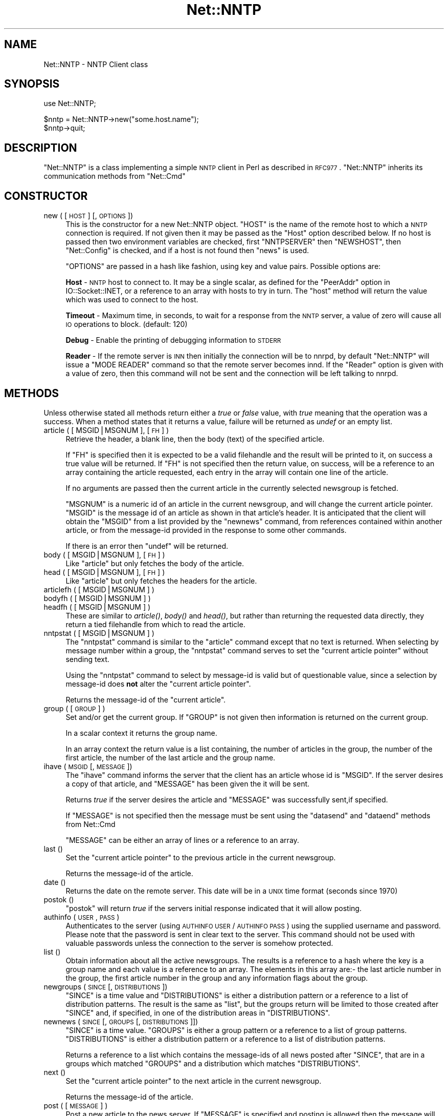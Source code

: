 .\" Automatically generated by Pod::Man v1.37, Pod::Parser v1.35
.\"
.\" Standard preamble:
.\" ========================================================================
.de Sh \" Subsection heading
.br
.if t .Sp
.ne 5
.PP
\fB\\$1\fR
.PP
..
.de Sp \" Vertical space (when we can't use .PP)
.if t .sp .5v
.if n .sp
..
.de Vb \" Begin verbatim text
.ft CW
.nf
.ne \\$1
..
.de Ve \" End verbatim text
.ft R
.fi
..
.\" Set up some character translations and predefined strings.  \*(-- will
.\" give an unbreakable dash, \*(PI will give pi, \*(L" will give a left
.\" double quote, and \*(R" will give a right double quote.  | will give a
.\" real vertical bar.  \*(C+ will give a nicer C++.  Capital omega is used to
.\" do unbreakable dashes and therefore won't be available.  \*(C` and \*(C'
.\" expand to `' in nroff, nothing in troff, for use with C<>.
.tr \(*W-|\(bv\*(Tr
.ds C+ C\v'-.1v'\h'-1p'\s-2+\h'-1p'+\s0\v'.1v'\h'-1p'
.ie n \{\
.    ds -- \(*W-
.    ds PI pi
.    if (\n(.H=4u)&(1m=24u) .ds -- \(*W\h'-12u'\(*W\h'-12u'-\" diablo 10 pitch
.    if (\n(.H=4u)&(1m=20u) .ds -- \(*W\h'-12u'\(*W\h'-8u'-\"  diablo 12 pitch
.    ds L" ""
.    ds R" ""
.    ds C` ""
.    ds C' ""
'br\}
.el\{\
.    ds -- \|\(em\|
.    ds PI \(*p
.    ds L" ``
.    ds R" ''
'br\}
.\"
.\" If the F register is turned on, we'll generate index entries on stderr for
.\" titles (.TH), headers (.SH), subsections (.Sh), items (.Ip), and index
.\" entries marked with X<> in POD.  Of course, you'll have to process the
.\" output yourself in some meaningful fashion.
.if \nF \{\
.    de IX
.    tm Index:\\$1\t\\n%\t"\\$2"
..
.    nr % 0
.    rr F
.\}
.\"
.\" For nroff, turn off justification.  Always turn off hyphenation; it makes
.\" way too many mistakes in technical documents.
.hy 0
.if n .na
.\"
.\" Accent mark definitions (@(#)ms.acc 1.5 88/02/08 SMI; from UCB 4.2).
.\" Fear.  Run.  Save yourself.  No user-serviceable parts.
.    \" fudge factors for nroff and troff
.if n \{\
.    ds #H 0
.    ds #V .8m
.    ds #F .3m
.    ds #[ \f1
.    ds #] \fP
.\}
.if t \{\
.    ds #H ((1u-(\\\\n(.fu%2u))*.13m)
.    ds #V .6m
.    ds #F 0
.    ds #[ \&
.    ds #] \&
.\}
.    \" simple accents for nroff and troff
.if n \{\
.    ds ' \&
.    ds ` \&
.    ds ^ \&
.    ds , \&
.    ds ~ ~
.    ds /
.\}
.if t \{\
.    ds ' \\k:\h'-(\\n(.wu*8/10-\*(#H)'\'\h"|\\n:u"
.    ds ` \\k:\h'-(\\n(.wu*8/10-\*(#H)'\`\h'|\\n:u'
.    ds ^ \\k:\h'-(\\n(.wu*10/11-\*(#H)'^\h'|\\n:u'
.    ds , \\k:\h'-(\\n(.wu*8/10)',\h'|\\n:u'
.    ds ~ \\k:\h'-(\\n(.wu-\*(#H-.1m)'~\h'|\\n:u'
.    ds / \\k:\h'-(\\n(.wu*8/10-\*(#H)'\z\(sl\h'|\\n:u'
.\}
.    \" troff and (daisy-wheel) nroff accents
.ds : \\k:\h'-(\\n(.wu*8/10-\*(#H+.1m+\*(#F)'\v'-\*(#V'\z.\h'.2m+\*(#F'.\h'|\\n:u'\v'\*(#V'
.ds 8 \h'\*(#H'\(*b\h'-\*(#H'
.ds o \\k:\h'-(\\n(.wu+\w'\(de'u-\*(#H)/2u'\v'-.3n'\*(#[\z\(de\v'.3n'\h'|\\n:u'\*(#]
.ds d- \h'\*(#H'\(pd\h'-\w'~'u'\v'-.25m'\f2\(hy\fP\v'.25m'\h'-\*(#H'
.ds D- D\\k:\h'-\w'D'u'\v'-.11m'\z\(hy\v'.11m'\h'|\\n:u'
.ds th \*(#[\v'.3m'\s+1I\s-1\v'-.3m'\h'-(\w'I'u*2/3)'\s-1o\s+1\*(#]
.ds Th \*(#[\s+2I\s-2\h'-\w'I'u*3/5'\v'-.3m'o\v'.3m'\*(#]
.ds ae a\h'-(\w'a'u*4/10)'e
.ds Ae A\h'-(\w'A'u*4/10)'E
.    \" corrections for vroff
.if v .ds ~ \\k:\h'-(\\n(.wu*9/10-\*(#H)'\s-2\u~\d\s+2\h'|\\n:u'
.if v .ds ^ \\k:\h'-(\\n(.wu*10/11-\*(#H)'\v'-.4m'^\v'.4m'\h'|\\n:u'
.    \" for low resolution devices (crt and lpr)
.if \n(.H>23 .if \n(.V>19 \
\{\
.    ds : e
.    ds 8 ss
.    ds o a
.    ds d- d\h'-1'\(ga
.    ds D- D\h'-1'\(hy
.    ds th \o'bp'
.    ds Th \o'LP'
.    ds ae ae
.    ds Ae AE
.\}
.rm #[ #] #H #V #F C
.\" ========================================================================
.\"
.IX Title "Net::NNTP 3"
.TH Net::NNTP 3 "2001-09-22" "perl v5.8.9" "Perl Programmers Reference Guide"
.SH "NAME"
Net::NNTP \- NNTP Client class
.SH "SYNOPSIS"
.IX Header "SYNOPSIS"
.Vb 1
\&    use Net::NNTP;
.Ve
.PP
.Vb 2
\&    $nntp = Net::NNTP->new("some.host.name");
\&    $nntp->quit;
.Ve
.SH "DESCRIPTION"
.IX Header "DESCRIPTION"
\&\f(CW\*(C`Net::NNTP\*(C'\fR is a class implementing a simple \s-1NNTP\s0 client in Perl as described
in \s-1RFC977\s0. \f(CW\*(C`Net::NNTP\*(C'\fR inherits its communication methods from \f(CW\*(C`Net::Cmd\*(C'\fR
.SH "CONSTRUCTOR"
.IX Header "CONSTRUCTOR"
.IP "new ( [ \s-1HOST\s0 ] [, \s-1OPTIONS\s0 ])" 4
.IX Item "new ( [ HOST ] [, OPTIONS ])"
This is the constructor for a new Net::NNTP object. \f(CW\*(C`HOST\*(C'\fR is the
name of the remote host to which a \s-1NNTP\s0 connection is required. If not
given then it may be passed as the \f(CW\*(C`Host\*(C'\fR option described below. If no host is passed
then two environment variables are checked, first \f(CW\*(C`NNTPSERVER\*(C'\fR then
\&\f(CW\*(C`NEWSHOST\*(C'\fR, then \f(CW\*(C`Net::Config\*(C'\fR is checked, and if a host is not found
then \f(CW\*(C`news\*(C'\fR is used.
.Sp
\&\f(CW\*(C`OPTIONS\*(C'\fR are passed in a hash like fashion, using key and value pairs.
Possible options are:
.Sp
\&\fBHost\fR \- \s-1NNTP\s0 host to connect to. It may be a single scalar, as defined for
the \f(CW\*(C`PeerAddr\*(C'\fR option in IO::Socket::INET, or a reference to
an array with hosts to try in turn. The \*(L"host\*(R" method will return the value
which was used to connect to the host.
.Sp
\&\fBTimeout\fR \- Maximum time, in seconds, to wait for a response from the
\&\s-1NNTP\s0 server, a value of zero will cause all \s-1IO\s0 operations to block.
(default: 120)
.Sp
\&\fBDebug\fR \- Enable the printing of debugging information to \s-1STDERR\s0
.Sp
\&\fBReader\fR \- If the remote server is \s-1INN\s0 then initially the connection
will be to nnrpd, by default \f(CW\*(C`Net::NNTP\*(C'\fR will issue a \f(CW\*(C`MODE READER\*(C'\fR command
so that the remote server becomes innd. If the \f(CW\*(C`Reader\*(C'\fR option is given
with a value of zero, then this command will not be sent and the
connection will be left talking to nnrpd.
.SH "METHODS"
.IX Header "METHODS"
Unless otherwise stated all methods return either a \fItrue\fR or \fIfalse\fR
value, with \fItrue\fR meaning that the operation was a success. When a method
states that it returns a value, failure will be returned as \fIundef\fR or an
empty list.
.IP "article ( [ MSGID|MSGNUM ], [\s-1FH\s0] )" 4
.IX Item "article ( [ MSGID|MSGNUM ], [FH] )"
Retrieve the header, a blank line, then the body (text) of the
specified article. 
.Sp
If \f(CW\*(C`FH\*(C'\fR is specified then it is expected to be a valid filehandle
and the result will be printed to it, on success a true value will be
returned. If \f(CW\*(C`FH\*(C'\fR is not specified then the return value, on success,
will be a reference to an array containing the article requested, each
entry in the array will contain one line of the article.
.Sp
If no arguments are passed then the current article in the currently
selected newsgroup is fetched.
.Sp
\&\f(CW\*(C`MSGNUM\*(C'\fR is a numeric id of an article in the current newsgroup, and
will change the current article pointer.  \f(CW\*(C`MSGID\*(C'\fR is the message id of
an article as shown in that article's header.  It is anticipated that the
client will obtain the \f(CW\*(C`MSGID\*(C'\fR from a list provided by the \f(CW\*(C`newnews\*(C'\fR
command, from references contained within another article, or from the
message-id provided in the response to some other commands.
.Sp
If there is an error then \f(CW\*(C`undef\*(C'\fR will be returned.
.IP "body ( [ MSGID|MSGNUM ], [\s-1FH\s0] )" 4
.IX Item "body ( [ MSGID|MSGNUM ], [FH] )"
Like \f(CW\*(C`article\*(C'\fR but only fetches the body of the article.
.IP "head ( [ MSGID|MSGNUM ], [\s-1FH\s0] )" 4
.IX Item "head ( [ MSGID|MSGNUM ], [FH] )"
Like \f(CW\*(C`article\*(C'\fR but only fetches the headers for the article.
.IP "articlefh ( [ MSGID|MSGNUM ] )" 4
.IX Item "articlefh ( [ MSGID|MSGNUM ] )"
.PD 0
.IP "bodyfh ( [ MSGID|MSGNUM ] )" 4
.IX Item "bodyfh ( [ MSGID|MSGNUM ] )"
.IP "headfh ( [ MSGID|MSGNUM ] )" 4
.IX Item "headfh ( [ MSGID|MSGNUM ] )"
.PD
These are similar to \fIarticle()\fR, \fIbody()\fR and \fIhead()\fR, but rather than
returning the requested data directly, they return a tied filehandle
from which to read the article.
.IP "nntpstat ( [ MSGID|MSGNUM ] )" 4
.IX Item "nntpstat ( [ MSGID|MSGNUM ] )"
The \f(CW\*(C`nntpstat\*(C'\fR command is similar to the \f(CW\*(C`article\*(C'\fR command except that no
text is returned.  When selecting by message number within a group,
the \f(CW\*(C`nntpstat\*(C'\fR command serves to set the \*(L"current article pointer\*(R" without
sending text.
.Sp
Using the \f(CW\*(C`nntpstat\*(C'\fR command to
select by message-id is valid but of questionable value, since a
selection by message-id does \fBnot\fR alter the \*(L"current article pointer\*(R".
.Sp
Returns the message-id of the \*(L"current article\*(R".
.IP "group ( [ \s-1GROUP\s0 ] )" 4
.IX Item "group ( [ GROUP ] )"
Set and/or get the current group. If \f(CW\*(C`GROUP\*(C'\fR is not given then information
is returned on the current group.
.Sp
In a scalar context it returns the group name.
.Sp
In an array context the return value is a list containing, the number
of articles in the group, the number of the first article, the number
of the last article and the group name.
.IP "ihave ( \s-1MSGID\s0 [, \s-1MESSAGE\s0 ])" 4
.IX Item "ihave ( MSGID [, MESSAGE ])"
The \f(CW\*(C`ihave\*(C'\fR command informs the server that the client has an article
whose id is \f(CW\*(C`MSGID\*(C'\fR.  If the server desires a copy of that
article, and \f(CW\*(C`MESSAGE\*(C'\fR has been given the it will be sent.
.Sp
Returns \fItrue\fR if the server desires the article and \f(CW\*(C`MESSAGE\*(C'\fR was
successfully sent,if specified.
.Sp
If \f(CW\*(C`MESSAGE\*(C'\fR is not specified then the message must be sent using the
\&\f(CW\*(C`datasend\*(C'\fR and \f(CW\*(C`dataend\*(C'\fR methods from Net::Cmd
.Sp
\&\f(CW\*(C`MESSAGE\*(C'\fR can be either an array of lines or a reference to an array.
.IP "last ()" 4
.IX Item "last ()"
Set the \*(L"current article pointer\*(R" to the previous article in the current
newsgroup.
.Sp
Returns the message-id of the article.
.IP "date ()" 4
.IX Item "date ()"
Returns the date on the remote server. This date will be in a \s-1UNIX\s0 time
format (seconds since 1970)
.IP "postok ()" 4
.IX Item "postok ()"
\&\f(CW\*(C`postok\*(C'\fR will return \fItrue\fR if the servers initial response indicated
that it will allow posting.
.IP "authinfo ( \s-1USER\s0, \s-1PASS\s0 )" 4
.IX Item "authinfo ( USER, PASS )"
Authenticates to the server (using \s-1AUTHINFO\s0 \s-1USER\s0 / \s-1AUTHINFO\s0 \s-1PASS\s0)
using the supplied username and password.  Please note that the
password is sent in clear text to the server.  This command should not
be used with valuable passwords unless the connection to the server is
somehow protected.
.IP "list ()" 4
.IX Item "list ()"
Obtain information about all the active newsgroups. The results is a reference
to a hash where the key is a group name and each value is a reference to an
array. The elements in this array are:\- the last article number in the group,
the first article number in the group and any information flags about the group.
.IP "newgroups ( \s-1SINCE\s0 [, \s-1DISTRIBUTIONS\s0 ])" 4
.IX Item "newgroups ( SINCE [, DISTRIBUTIONS ])"
\&\f(CW\*(C`SINCE\*(C'\fR is a time value and \f(CW\*(C`DISTRIBUTIONS\*(C'\fR is either a distribution
pattern or a reference to a list of distribution patterns.
The result is the same as \f(CW\*(C`list\*(C'\fR, but the
groups return will be limited to those created after \f(CW\*(C`SINCE\*(C'\fR and, if
specified, in one of the distribution areas in \f(CW\*(C`DISTRIBUTIONS\*(C'\fR. 
.IP "newnews ( \s-1SINCE\s0 [, \s-1GROUPS\s0 [, \s-1DISTRIBUTIONS\s0 ]])" 4
.IX Item "newnews ( SINCE [, GROUPS [, DISTRIBUTIONS ]])"
\&\f(CW\*(C`SINCE\*(C'\fR is a time value. \f(CW\*(C`GROUPS\*(C'\fR is either a group pattern or a reference
to a list of group patterns. \f(CW\*(C`DISTRIBUTIONS\*(C'\fR is either a distribution
pattern or a reference to a list of distribution patterns.
.Sp
Returns a reference to a list which contains the message-ids of all news posted
after \f(CW\*(C`SINCE\*(C'\fR, that are in a groups which matched \f(CW\*(C`GROUPS\*(C'\fR and a
distribution which matches \f(CW\*(C`DISTRIBUTIONS\*(C'\fR.
.IP "next ()" 4
.IX Item "next ()"
Set the \*(L"current article pointer\*(R" to the next article in the current
newsgroup.
.Sp
Returns the message-id of the article.
.IP "post ( [ \s-1MESSAGE\s0 ] )" 4
.IX Item "post ( [ MESSAGE ] )"
Post a new article to the news server. If \f(CW\*(C`MESSAGE\*(C'\fR is specified and posting
is allowed then the message will be sent.
.Sp
If \f(CW\*(C`MESSAGE\*(C'\fR is not specified then the message must be sent using the
\&\f(CW\*(C`datasend\*(C'\fR and \f(CW\*(C`dataend\*(C'\fR methods from Net::Cmd
.Sp
\&\f(CW\*(C`MESSAGE\*(C'\fR can be either an array of lines or a reference to an array.
.Sp
The message, either sent via \f(CW\*(C`datasend\*(C'\fR or as the \f(CW\*(C`MESSAGE\*(C'\fR
parameter, must be in the format as described by \s-1RFC822\s0 and must
contain From:, Newsgroups: and Subject: headers.
.IP "postfh ()" 4
.IX Item "postfh ()"
Post a new article to the news server using a tied filehandle.  If
posting is allowed, this method will return a tied filehandle that you
can \fIprint()\fR the contents of the article to be posted.  You must
explicitly \fIclose()\fR the filehandle when you are finished posting the
article, and the return value from the \fIclose()\fR call will indicate
whether the message was successfully posted.
.IP "slave ()" 4
.IX Item "slave ()"
Tell the remote server that I am not a user client, but probably another
news server.
.IP "quit ()" 4
.IX Item "quit ()"
Quit the remote server and close the socket connection.
.Sh "Extension methods"
.IX Subsection "Extension methods"
These methods use commands that are not part of the \s-1RFC977\s0 documentation. Some
servers may not support all of them.
.IP "newsgroups ( [ \s-1PATTERN\s0 ] )" 4
.IX Item "newsgroups ( [ PATTERN ] )"
Returns a reference to a hash where the keys are all the group names which
match \f(CW\*(C`PATTERN\*(C'\fR, or all of the groups if no pattern is specified, and
each value contains the description text for the group.
.IP "distributions ()" 4
.IX Item "distributions ()"
Returns a reference to a hash where the keys are all the possible
distribution names and the values are the distribution descriptions.
.IP "subscriptions ()" 4
.IX Item "subscriptions ()"
Returns a reference to a list which contains a list of groups which
are recommended for a new user to subscribe to.
.IP "overview_fmt ()" 4
.IX Item "overview_fmt ()"
Returns a reference to an array which contain the names of the fields returned
by \f(CW\*(C`xover\*(C'\fR.
.IP "active_times ()" 4
.IX Item "active_times ()"
Returns a reference to a hash where the keys are the group names and each
value is a reference to an array containing the time the groups was created
and an identifier, possibly an Email address, of the creator.
.IP "active ( [ \s-1PATTERN\s0 ] )" 4
.IX Item "active ( [ PATTERN ] )"
Similar to \f(CW\*(C`list\*(C'\fR but only active groups that match the pattern are returned.
\&\f(CW\*(C`PATTERN\*(C'\fR can be a group pattern.
.IP "xgtitle ( \s-1PATTERN\s0 )" 4
.IX Item "xgtitle ( PATTERN )"
Returns a reference to a hash where the keys are all the group names which
match \f(CW\*(C`PATTERN\*(C'\fR and each value is the description text for the group.
.IP "xhdr ( \s-1HEADER\s0, MESSAGE-SPEC )" 4
.IX Item "xhdr ( HEADER, MESSAGE-SPEC )"
Obtain the header field \f(CW\*(C`HEADER\*(C'\fR for all the messages specified. 
.Sp
The return value will be a reference
to a hash where the keys are the message numbers and each value contains
the text of the requested header for that message.
.IP "xover ( MESSAGE-SPEC )" 4
.IX Item "xover ( MESSAGE-SPEC )"
The return value will be a reference
to a hash where the keys are the message numbers and each value contains
a reference to an array which contains the overview fields for that
message.
.Sp
The names of the fields can be obtained by calling \f(CW\*(C`overview_fmt\*(C'\fR.
.IP "xpath ( MESSAGE-ID )" 4
.IX Item "xpath ( MESSAGE-ID )"
Returns the path name to the file on the server which contains the specified
message.
.IP "xpat ( \s-1HEADER\s0, \s-1PATTERN\s0, \s-1MESSAGE\-SPEC\s0)" 4
.IX Item "xpat ( HEADER, PATTERN, MESSAGE-SPEC)"
The result is the same as \f(CW\*(C`xhdr\*(C'\fR except the is will be restricted to
headers where the text of the header matches \f(CW\*(C`PATTERN\*(C'\fR
.IP "xrover" 4
.IX Item "xrover"
The \s-1XROVER\s0 command returns reference information for the article(s)
specified.
.Sp
Returns a reference to a \s-1HASH\s0 where the keys are the message numbers and the
values are the References: lines from the articles
.IP "listgroup ( [ \s-1GROUP\s0 ] )" 4
.IX Item "listgroup ( [ GROUP ] )"
Returns a reference to a list of all the active messages in \f(CW\*(C`GROUP\*(C'\fR, or
the current group if \f(CW\*(C`GROUP\*(C'\fR is not specified.
.IP "reader" 4
.IX Item "reader"
Tell the server that you are a reader and not another server.
.Sp
This is required by some servers. For example if you are connecting to
an \s-1INN\s0 server and you have transfer permission your connection will
be connected to the transfer daemon, not the \s-1NNTP\s0 daemon. Issuing
this command will cause the transfer daemon to hand over control
to the \s-1NNTP\s0 daemon.
.Sp
Some servers do not understand this command, but issuing it and ignoring
the response is harmless.
.SH "UNSUPPORTED"
.IX Header "UNSUPPORTED"
The following \s-1NNTP\s0 command are unsupported by the package, and there are
no plans to do so.
.PP
.Vb 4
\&    AUTHINFO GENERIC
\&    XTHREAD
\&    XSEARCH
\&    XINDEX
.Ve
.SH "DEFINITIONS"
.IX Header "DEFINITIONS"
.IP "MESSAGE-SPEC" 4
.IX Item "MESSAGE-SPEC"
\&\f(CW\*(C`MESSAGE\-SPEC\*(C'\fR is either a single message\-id, a single message number, or
a reference to a list of two message numbers.
.Sp
If \f(CW\*(C`MESSAGE\-SPEC\*(C'\fR is a reference to a list of two message numbers and the
second number in a range is less than or equal to the first then the range
represents all messages in the group after the first message number.
.Sp
\&\fB\s-1NOTE\s0\fR For compatibility reasons only with earlier versions of Net::NNTP
a message spec can be passed as a list of two numbers, this is deprecated
and a reference to the list should now be passed
.IP "\s-1PATTERN\s0" 4
.IX Item "PATTERN"
The \f(CW\*(C`NNTP\*(C'\fR protocol uses the \f(CW\*(C`WILDMAT\*(C'\fR format for patterns.
The \s-1WILDMAT\s0 format was first developed by Rich Salz based on
the format used in the \s-1UNIX\s0 \*(L"find\*(R" command to articulate
file names. It was developed to provide a uniform mechanism
for matching patterns in the same manner that the \s-1UNIX\s0 shell
matches filenames.
.Sp
Patterns are implicitly anchored at the
beginning and end of each string when testing for a match.
.Sp
There are five pattern matching operations other than a strict
one-to-one match between the pattern and the source to be
checked for a match.
.Sp
The first is an asterisk \f(CW\*(C`*\*(C'\fR to match any sequence of zero or more
characters.
.Sp
The second is a question mark \f(CW\*(C`?\*(C'\fR to match any single character. The
third specifies a specific set of characters.
.Sp
The set is specified as a list of characters, or as a range of characters
where the beginning and end of the range are separated by a minus (or dash)
character, or as any combination of lists and ranges. The dash can
also be included in the set as a character it if is the beginning
or end of the set. This set is enclosed in square brackets. The
close square bracket \f(CW\*(C`]\*(C'\fR may be used in a set if it is the first
character in the set.
.Sp
The fourth operation is the same as the
logical not of the third operation and is specified the same
way as the third with the addition of a caret character \f(CW\*(C`^\*(C'\fR at
the beginning of the test string just inside the open square
bracket.
.Sp
The final operation uses the backslash character to
invalidate the special meaning of an open square bracket \f(CW\*(C`[\*(C'\fR,
the asterisk, backslash or the question mark. Two backslashes in
sequence will result in the evaluation of the backslash as a
character with no special meaning.
.RS 4
.IP "Examples" 4
.IX Item "Examples"
.PD 0
.ie n .IP """[^]\-]""" 4
.el .IP "\f(CW[^]\-]\fR" 4
.IX Item "[^]-]"
.PD
matches any single character other than a close square
bracket or a minus sign/dash.
.ie n .IP "*bdc" 4
.el .IP "\f(CW*bdc\fR" 4
.IX Item "*bdc"
matches any string that ends with the string \*(L"bdc\*(R"
including the string \*(L"bdc\*(R" (without quotes).
.ie n .IP """[0\-9a\-zA\-Z]""" 4
.el .IP "\f(CW[0\-9a\-zA\-Z]\fR" 4
.IX Item "[0-9a-zA-Z]"
matches any single printable alphanumeric \s-1ASCII\s0 character.
.ie n .IP """a??d""" 4
.el .IP "\f(CWa??d\fR" 4
.IX Item "a??d"
matches any four character string which begins
with a and ends with d.
.RE
.RS 4
.RE
.SH "SEE ALSO"
.IX Header "SEE ALSO"
Net::Cmd
.SH "AUTHOR"
.IX Header "AUTHOR"
Graham Barr <gbarr@pobox.com>
.SH "COPYRIGHT"
.IX Header "COPYRIGHT"
Copyright (c) 1995\-1997 Graham Barr. All rights reserved.
This program is free software; you can redistribute it and/or modify
it under the same terms as Perl itself.
